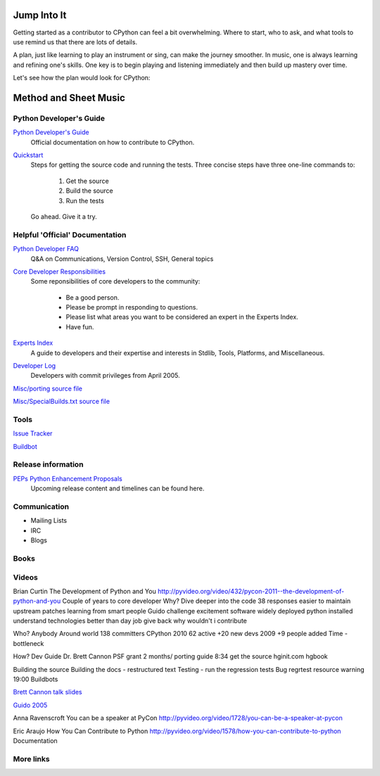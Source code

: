 .. _resources:

Jump Into It
============
Getting started as a contributor to CPython can feel a bit overwhelming. Where
to start, who to ask, and what tools to use remind us that there are lots of
details.

A plan, just like learning to play an instrument or sing, can make the journey
smoother. In music, one is always learning and refining one's skills. One key
is to begin playing and listening immediately and then build up mastery over
time.

Let's see how the plan would look for CPython:

Method and Sheet Music
======================
Python Developer's Guide
------------------------
`Python Developer's Guide`_
    Official documentation on how to contribute to CPython.

.. _`Python Developer's Guide`: https://docs.python.org/devguide/index.html

`Quickstart`_
    Steps for getting the source code and running the tests. Three concise steps
    have three one-line commands to:

        1. Get the source
        2. Build the source
        3. Run the tests

    Go ahead. Give it a try.

.. _`Quickstart`: https://docs.python.org/devguide/#quick-start

Helpful 'Official' Documentation
--------------------------------
`Python Developer FAQ`_
    Q&A on Communications, Version Control, SSH, General topics

.. _`Python Developer FAQ`: https://docs.python.org/devguide/faq.html


`Core Developer Responsibilities`_
    Some reponsibilities of core developers to the community:

        * Be a good person.
        * Please be prompt in responding to questions.
        * Please list what areas you want to be considered an expert in the Experts Index.
        * Have fun.

.. _`Core Developer Responsibilities`: https://docs.python.org/devguide/coredev.html#responsibilities


`Experts Index`_
    A guide to developers and their expertise and interests in Stdlib, Tools, Platforms, and Miscellaneous.

.. _`Experts Index`: https://docs.python.org/devguide/experts.html#experts


`Developer Log`_
    Developers with commit privileges from April 2005.

.. _`Developer Log`: https://docs.python.org/devguide/developers.html

`Misc/porting source file <https://hg.python.org/cpython/file/default/Misc/Porting>`_

`Misc/SpecialBuilds.txt source file <https://hg.python.org/cpython/file/default/Misc/SpecialBuilds.txt>`_

Tools
-----
`Issue Tracker <http://bugs.python.org/>`_

`Buildbot <https://www.python.org/dev/buildbot/>`_


Release information
-------------------

`PEPs Python Enhancement Proposals`_
    Upcoming release content and timelines can be found here.

.. _`PEPs Python Enhancement Proposals`: https://www.python.org/dev/peps/

Communication
-------------
* Mailing Lists
* IRC
* Blogs

Books
-----

Videos
------
Brian Curtin The Development of Python and You
http://pyvideo.org/video/432/pycon-2011--the-development-of-python-and-you
Couple of years to core developer
Why? Dive deeper into the code
38 responses
easier to maintain upstream patches
learning from smart people Guido
challenge
excitement software widely deployed
python installed
understand technologies
better than day job
give back
why wouldn't i contribute

Who?
Anybody
Around world
138 committers CPython
2010 62 active +20 new devs
2009 +9 people added
Time - bottleneck

How?
Dev Guide Dr. Brett Cannon PSF grant 2 months/ porting guide
8:34 get the source
hginit.com
hgbook

Building the source
Building the docs - restructured text
Testing - run the regression tests
Bug regrtest resource warning 19:00
Buildbots


`Brett Cannon talk slides <https://docs.google.com/presentation/d/1sAxLIYX5iAbjTfto8H5YYbrXjviI9tHguZnkC1Qdd3c/edit#slide=id.p>`_


`Guido 2005 <http://web.archive.org/web/20130729213347id_/http://itc.conversationsnetwork.org/shows/detail545.html>`_

Anna Ravenscroft You can be a speaker at PyCon
http://pyvideo.org/video/1728/you-can-be-a-speaker-at-pycon

Eric Araujo How You Can Contribute to Python
http://pyvideo.org/video/1578/how-you-can-contribute-to-python
Documentation

More links
----------
